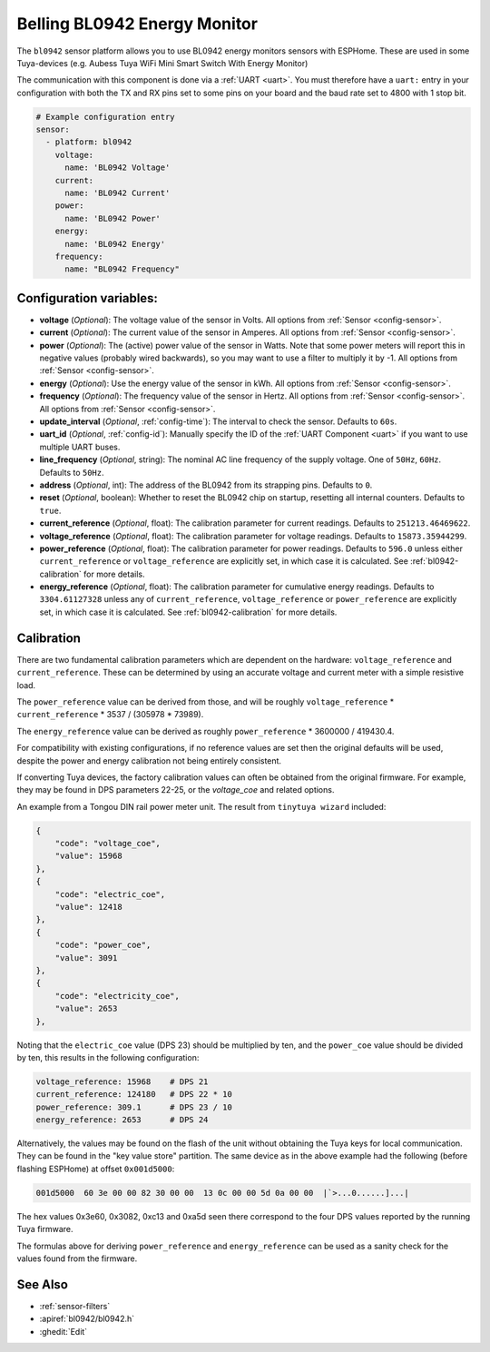 Belling BL0942 Energy Monitor
=============================

.. seo::
    :description: Instructions for setting up BL0942 power monitors.
    :image: bl0942.png
    :keywords: BL0942, Aubess, Mini Smart Switch With Energy Monitor

The ``bl0942`` sensor platform allows you to use BL0942 energy monitors sensors with
ESPHome. These are used in some Tuya-devices (e.g. Aubess Tuya WiFi Mini Smart Switch With Energy Monitor)

The communication with this component is done via a :ref:`UART <uart>`.
You must therefore have a ``uart:`` entry in your configuration with both the TX and RX pins set
to some pins on your board and the baud rate set to 4800 with 1 stop bit.

.. code-block:: yaml

    # Example configuration entry
    sensor:
      - platform: bl0942
        voltage:
          name: 'BL0942 Voltage'
        current:
          name: 'BL0942 Current'
        power:
          name: 'BL0942 Power'
        energy:
          name: 'BL0942 Energy'
        frequency:
          name: "BL0942 Frequency"

Configuration variables:
------------------------

- **voltage** (*Optional*): The voltage value of the sensor in Volts.
  All options from :ref:`Sensor <config-sensor>`.
- **current** (*Optional*): The current value of the sensor in Amperes. All options from
  :ref:`Sensor <config-sensor>`.
- **power** (*Optional*): The (active) power value of the sensor in Watts. Note that some power meters will report this in negative values (probably wired backwards), so you may want to use a filter to multiply it by -1. All options from :ref:`Sensor <config-sensor>`.
- **energy** (*Optional*): Use the energy value of the sensor in kWh.
  All options from :ref:`Sensor <config-sensor>`.
- **frequency** (*Optional*): The frequency value of the sensor in Hertz. All options from
  :ref:`Sensor <config-sensor>`.
  All options from :ref:`Sensor <config-sensor>`.
- **update_interval** (*Optional*, :ref:`config-time`): The interval to check the
  sensor. Defaults to ``60s``.
- **uart_id** (*Optional*, :ref:`config-id`): Manually specify the ID of the :ref:`UART Component <uart>` if you want
  to use multiple UART buses.
- **line_frequency** (*Optional*, string): The nominal AC line frequency of the supply voltage. One of ``50Hz``, ``60Hz``. Defaults to ``50Hz``.
- **address** (*Optional*, int): The address of the BL0942 from its strapping pins. Defaults to ``0``.
- **reset** (*Optional*, boolean): Whether to reset the BL0942 chip on startup, resetting all internal counters. Defaults to ``true``.
- **current_reference** (*Optional*, float): The calibration parameter for current readings. Defaults to ``251213.46469622``.
- **voltage_reference** (*Optional*, float): The calibration parameter for voltage readings. Defaults to ``15873.35944299``.
- **power_reference** (*Optional*, float): The calibration parameter for power readings. Defaults to ``596.0`` unless either ``current_reference`` or ``voltage_reference`` are explicitly set, in which case it is calculated. See :ref:`bl0942-calibration` for more details.
- **energy_reference** (*Optional*, float): The calibration parameter for cumulative energy readings. Defaults to ``3304.61127328`` unless any of ``current_reference``, ``voltage_reference`` or ``power_reference`` are explicitly set, in which case it is calculated. See :ref:`bl0942-calibration` for more details.


.. _bl0942-calibration:

Calibration
-----------

There are two fundamental calibration parameters which are dependent on the hardware: ``voltage_reference`` and ``current_reference``.  These can be determined by using an accurate voltage and current meter with a simple resistive load.

The ``power_reference`` value can be derived from those, and will be roughly ``voltage_reference`` * ``current_reference`` * 3537 / (305978 * 73989).

The ``energy_reference`` value can be derived as roughly ``power_reference`` * 3600000 / 419430.4.

For compatibility with existing configurations, if no reference values are set then the original defaults will be used, despite the power and energy calibration not being entirely consistent.

If converting Tuya devices, the factory calibration values can often be obtained from the original firmware. For example, they may be found in DPS parameters 22-25, or the `voltage_coe` and related options.

An example from a Tongou DIN rail power meter unit. The result from ``tinytuya wizard`` included:

.. code-block:: json

    {
        "code": "voltage_coe",
        "value": 15968
    },
    {
        "code": "electric_coe",
        "value": 12418
    },
    {
        "code": "power_coe",
        "value": 3091
    },
    {
        "code": "electricity_coe",
        "value": 2653
    },


Noting that the ``electric_coe`` value (DPS 23) should be multiplied by ten, and the ``power_coe`` value should be divided by ten, this results in the following configuration:

.. code-block:: yaml

    voltage_reference: 15968    # DPS 21
    current_reference: 124180   # DPS 22 * 10
    power_reference: 309.1      # DPS 23 / 10
    energy_reference: 2653      # DPS 24

Alternatively, the values may be found on the flash of the unit without obtaining
the Tuya keys for local communication. They can be found in the "key value store"
partition. The same device as in the above example had the following (before
flashing ESPHome) at offset ``0x001d5000``:

.. code-block::

    001d5000  60 3e 00 00 82 30 00 00  13 0c 00 00 5d 0a 00 00  |`>...0......]...|

The hex values 0x3e60, 0x3082, 0xc13 and 0xa5d seen there correspond to the four
DPS values reported by the running Tuya firmware.

The formulas above for deriving ``power_reference`` and ``energy_reference`` can be
used as a sanity check for the values found from the firmware.

See Also
--------

- :ref:`sensor-filters`
- :apiref:`bl0942/bl0942.h`
- :ghedit:`Edit`
